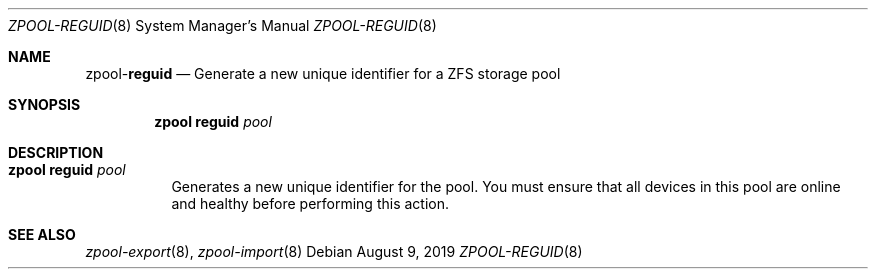 .\"
.\" CDDL HEADER START
.\"
.\" The contents of this file are subject to the terms of the
.\" Common Development and Distribution License (the "License").
.\" You may not use this file except in compliance with the License.
.\"
.\" You can obtain a copy of the license at usr/src/OPENSOLARIS.LICENSE
.\" or http://www.opensolaris.org/os/licensing.
.\" See the License for the specific language governing permissions
.\" and limitations under the License.
.\"
.\" When distributing Covered Code, include this CDDL HEADER in each
.\" file and include the License file at usr/src/OPENSOLARIS.LICENSE.
.\" If applicable, add the following below this CDDL HEADER, with the
.\" fields enclosed by brackets "[]" replaced with your own identifying
.\" information: Portions Copyright [yyyy] [name of copyright owner]
.\"
.\" CDDL HEADER END
.\"
.\"
.\" Copyright (c) 2007, Sun Microsystems, Inc. All Rights Reserved.
.\" Copyright (c) 2012, 2018 by Delphix. All rights reserved.
.\" Copyright (c) 2012 Cyril Plisko. All Rights Reserved.
.\" Copyright (c) 2017 Datto Inc.
.\" Copyright (c) 2018 George Melikov. All Rights Reserved.
.\" Copyright 2017 Nexenta Systems, Inc.
.\" Copyright (c) 2017 Open-E, Inc. All Rights Reserved.
.\"
.Dd August 9, 2019
.Dt ZPOOL-REGUID 8
.Os
.Sh NAME
.Nm zpool Ns Pf - Cm reguid
.Nd Generate a new unique identifier for a ZFS storage pool
.Sh SYNOPSIS
.Nm
.Cm reguid
.Ar pool
.Sh DESCRIPTION
.Bl -tag -width Ds
.It Xo
.Nm
.Cm reguid
.Ar pool
.Xc
Generates a new unique identifier for the pool.
You must ensure that all devices in this pool are online and healthy before
performing this action.
.El
.Sh SEE ALSO
.Xr zpool-export 8 ,
.Xr zpool-import 8
